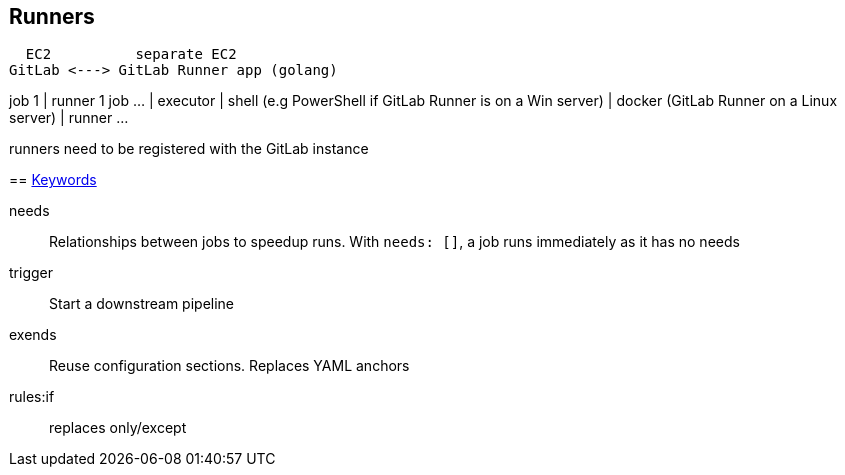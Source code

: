 == Runners

  EC2          separate EC2
GitLab <---> GitLab Runner app (golang)
==============================
job 1    |   runner 1
job ...  |     executor
         |       shell  (e.g PowerShell if GitLab Runner is on a Win server)
         |       docker (GitLab Runner on a Linux server)
         |   runner ...

runners need to be registered with the GitLab instance

== https://docs.gitlab.com/ee/ci/yaml/[Keywords]

needs:: Relationships between jobs to speedup runs.
With `needs: []`, a job runs immediately as it has no needs

trigger:: Start a downstream pipeline

exends:: Reuse configuration sections. Replaces YAML anchors

rules:if:: replaces only/except
